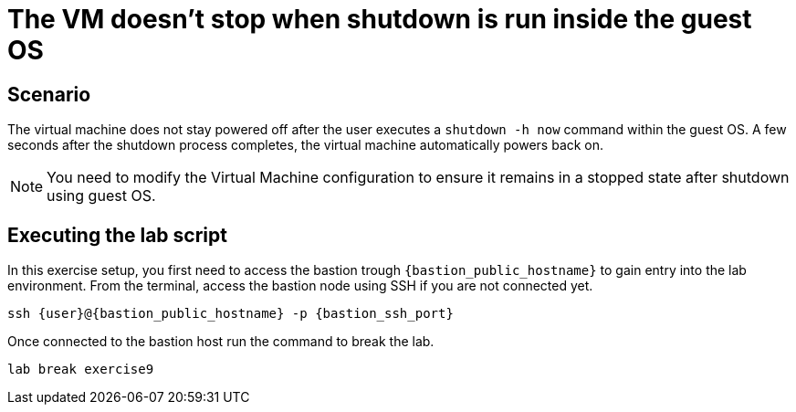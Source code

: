 [#scenario]
= The VM doesn't stop when shutdown is run inside the guest OS

== Scenario

The virtual machine does not stay powered off after the user executes a `shutdown -h now` command within the guest OS. A few seconds after the shutdown process completes, the virtual machine automatically powers back on.

NOTE: You need to modify the Virtual Machine configuration to ensure it remains in a stopped state after shutdown using guest OS.

== Executing the lab script

In this exercise setup, you first need to access the bastion trough `{bastion_public_hostname}` to gain entry into the lab environment. From the terminal, access the bastion node using SSH if you are not connected yet.

[source,sh,role=execute,subs="attributes"]
----
ssh {user}@{bastion_public_hostname} -p {bastion_ssh_port}
----

Once connected to the bastion host run the command to break the lab.

[source,sh,role=execute,subs="attributes"]
----
lab break exercise9
----